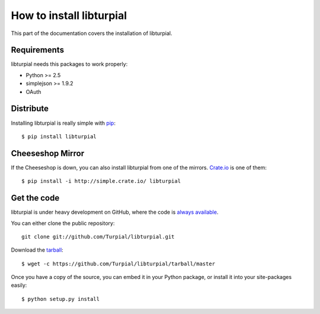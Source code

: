 How to install libturpial
=========================

This part of the documentation covers the installation of libturpial.

Requirements
------------

libturpial needs this packages to work properly:

* Python >= 2.5
* simplejson >= 1.9.2
* OAuth

Distribute
----------

Installing libturpial is really simple with `pip <http://www.pip-installer.org/>`_::

    $ pip install libturpial

Cheeseshop Mirror
-----------------

If the Cheeseshop is down, you can also install libturpial from one of the
mirrors. `Crate.io <http://crate.io>`_ is one of them::

    $ pip install -i http://simple.crate.io/ libturpial


Get the code
------------

libturpial is under heavy development on GitHub, where the code is `always available <https://github.com/Turpial/libturpial>`_.

You can either clone the public repository::

    git clone git://github.com/Turpial/libturpial.git

Download the `tarball <https://github.com/Turpial/libturpial/tarball/master>`_::

    $ wget -c https://github.com/Turpial/libturpial/tarball/master

Once you have a copy of the source, you can embed it in your Python package,
or install it into your site-packages easily::

    $ python setup.py install
